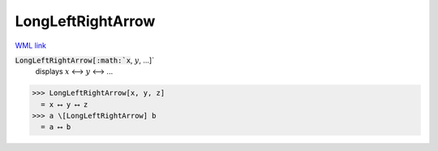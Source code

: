 LongLeftRightArrow
==================

`WML link <https://reference.wolfram.com/language/ref/LongLeftRightArrow.html>`_


:code:`LongLeftRightArrow[:math:`x`, :math:`y`, ...]`
    displays :math:`x` ⟷ :math:`y` ⟷ ...





>>> LongLeftRightArrow[x, y, z]
  = x ⟷ y ⟷ z
>>> a \[LongLeftRightArrow] b
  = a ⟷ b
